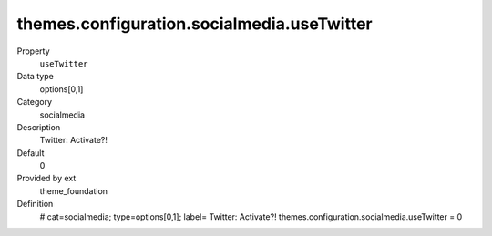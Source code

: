 themes.configuration.socialmedia.useTwitter
-------------------------------------------

.. ..................................
.. container:: table-row dl-horizontal panel panel-default constants theme_foundation cat_socialmedia

	Property
		``useTwitter``

	Data type
		options[0,1]

	Category
		socialmedia

	Description
		Twitter: Activate?!

	Default
		0

	Provided by ext
		theme_foundation

	Definition
		# cat=socialmedia; type=options[0,1]; label= Twitter: Activate?!
		themes.configuration.socialmedia.useTwitter = 0
